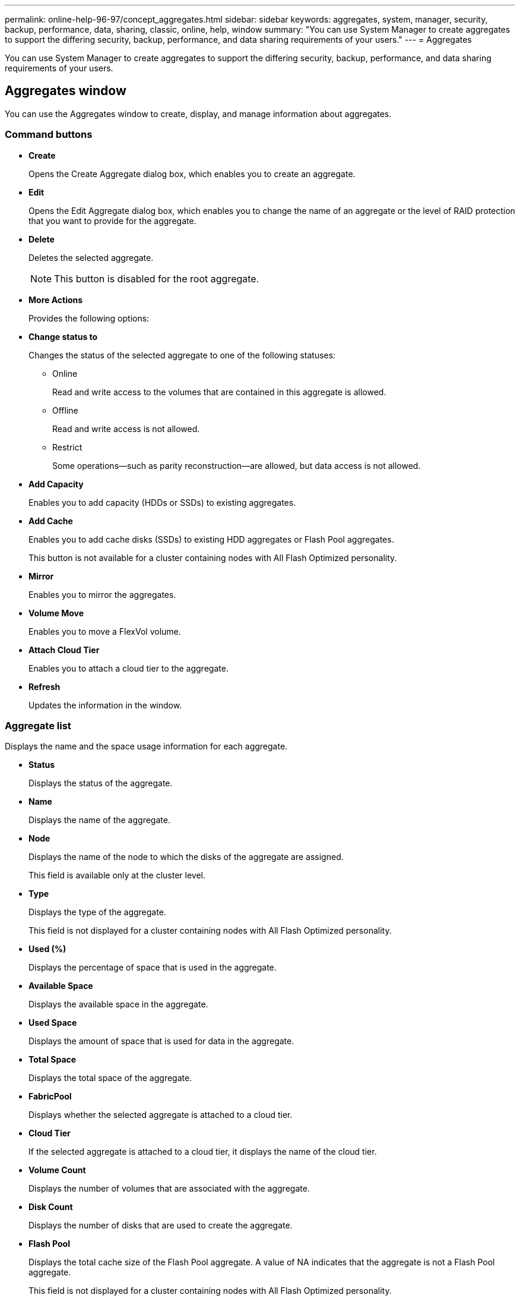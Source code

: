 ---
permalink: online-help-96-97/concept_aggregates.html
sidebar: sidebar
keywords: aggregates, system, manager, security, backup, performance, data, sharing, classic, online, help, window
summary: "You can use System Manager to create aggregates to support the differing security, backup, performance, and data sharing requirements of your users."
---
= Aggregates

You can use System Manager to create aggregates to support the differing security, backup, performance, and data sharing requirements of your users.

== Aggregates window

You can use the Aggregates window to create, display, and manage information about aggregates.

=== Command buttons

* *Create*
+
Opens the Create Aggregate dialog box, which enables you to create an aggregate.

* *Edit*
+
Opens the Edit Aggregate dialog box, which enables you to change the name of an aggregate or the level of RAID protection that you want to provide for the aggregate.

* *Delete*
+
Deletes the selected aggregate.
+
[NOTE]
====
This button is disabled for the root aggregate.
====

* *More Actions*
+
Provides the following options:

* *Change status to*
+
Changes the status of the selected aggregate to one of the following statuses:

 ** Online
+
Read and write access to the volumes that are contained in this aggregate is allowed.

 ** Offline
+
Read and write access is not allowed.

 ** Restrict
+
Some operations--such as parity reconstruction--are allowed, but data access is not allowed.

* *Add Capacity*
+
Enables you to add capacity (HDDs or SSDs) to existing aggregates.

* *Add Cache*
+
Enables you to add cache disks (SSDs) to existing HDD aggregates or Flash Pool aggregates.
+
This button is not available for a cluster containing nodes with All Flash Optimized personality.

* *Mirror*
+
Enables you to mirror the aggregates.

* *Volume Move*
+
Enables you to move a FlexVol volume.

* *Attach Cloud Tier*
+
Enables you to attach a cloud tier to the aggregate.

* *Refresh*
+
Updates the information in the window.

=== Aggregate list

Displays the name and the space usage information for each aggregate.

* *Status*
+
Displays the status of the aggregate.

* *Name*
+
Displays the name of the aggregate.

* *Node*
+
Displays the name of the node to which the disks of the aggregate are assigned.
+
This field is available only at the cluster level.

* *Type*
+
Displays the type of the aggregate.
+
This field is not displayed for a cluster containing nodes with All Flash Optimized personality.

* *Used (%)*
+
Displays the percentage of space that is used in the aggregate.

* *Available Space*
+
Displays the available space in the aggregate.

* *Used Space*
+
Displays the amount of space that is used for data in the aggregate.

* *Total Space*
+
Displays the total space of the aggregate.

* *FabricPool*
+
Displays whether the selected aggregate is attached to a cloud tier.

* *Cloud Tier*
+
If the selected aggregate is attached to a cloud tier, it displays the name of the cloud tier.

* *Volume Count*
+
Displays the number of volumes that are associated with the aggregate.

* *Disk Count*
+
Displays the number of disks that are used to create the aggregate.

* *Flash Pool*
+
Displays the total cache size of the Flash Pool aggregate. A value of NA indicates that the aggregate is not a Flash Pool aggregate.
+
This field is not displayed for a cluster containing nodes with All Flash Optimized personality.

* *Mirrored*
+
Displays whether the aggregate is mirrored.

* *SnapLock Type*
+
Displays the SnapLock type of the aggregate.

=== Details area

Select an aggregate to view information about the selected aggregate. You can click Show More Details to view detailed information about the selected aggregate.

* *Overview tab*
+
Displays detailed information about the selected aggregate, and displays a pictorial representation of the space allocation of the aggregate, the space savings of the aggregate, and the performance of the aggregate in IOPS and total data transfers.

* *Disk Information tab*
+
Displays disk layout information such as the name of the disk, disk type, physical size, usable size, disk position, disk status, plex name, plex status, RAID group, RAID type, and storage pool (if any) for the selected aggregate. The disk port that is associated with the disk primary path and the disk name with the disk secondary path for a multipath configuration are also displayed.

* *Volumes tab*
+
Displays details about the total number of volumes on the aggregate, total aggregate space, and the space committed to the aggregate.

* *Performance tab*
+
Displays graphs that show the performance metrics of the aggregates, including throughput and IOPS. Performance metrics data for read, write, and total transfers is displayed for throughput and IOPS, and the data for SSDs and HDDs is recorded separately.
+
Changing the client time zone or the cluster time zone impacts the performance metrics graphs. You should refresh your browser to view the updated graphs.

*Related information*

xref:task_provisioning_storage_through_aggregates.adoc[Provisioning storage through aggregates]

xref:task_deleting_aggregates.adoc[Deleting aggregates]

xref:task_editing_aggregates.adoc[Editing aggregates]
